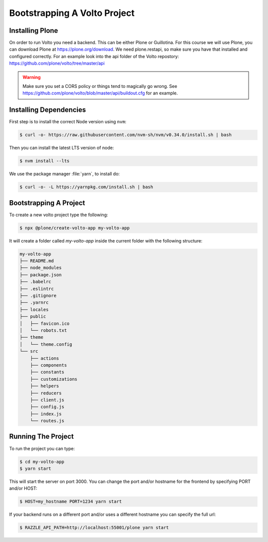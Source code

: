 .. _bootstrap-volto-label:

=============================
Bootstrapping A Volto Project
=============================

Installing Plone
================

On order to run Volto you need a backend.
This can be either Plone or Guillotina.
For this course we will use Plone, you can download Plone at https://plone.org/download.
We need plone.restapi, so make sure you have that installed and configured correctly.
For an example look into the api folder of the Volto repostory: https://github.com/plone/volto/tree/master/api

.. warning::  Make sure you set a CORS policy or things tend to magically go wrong. See https://github.com/plone/volto/blob/master/api/buildout.cfg for an example.


Installing Dependencies
=======================

First step is to install the correct Node version using ``nvm``:

.. code-block:: console

    $ curl -o- https://raw.githubusercontent.com/nvm-sh/nvm/v0.34.0/install.sh | bash

Then you can install the latest LTS version of node:

.. code-block:: console

    $ nvm install --lts

We use the package manager :file:`yarn`, to install do:

.. code-block:: console

    $ curl -o- -L https://yarnpkg.com/install.sh | bash



Bootstrapping A Project
=======================

To create a new volto project type the following:

.. code-block:: console

    $ npx @plone/create-volto-app my-volto-app

It will create a folder called `my-volto-app` inside the current folder with the following structure:

.. code-block:: console

    my-volto-app
    ├── README.md
    ├── node_modules
    ├── package.json
    ├── .babelrc
    ├── .eslintrc
    ├── .gitignore
    ├── .yarnrc
    ├── locales
    ├── public
    │   ├── favicon.ico
    │   └── robots.txt
    ├── theme
    │   └── theme.config
    └── src
        ├── actions
        ├── components
        ├── constants
        ├── customizations
        ├── helpers
        ├── reducers
        ├── client.js
        ├── config.js
        ├── index.js
        └── routes.js

Running The Project
===================

To run the project you can type:

.. code-block:: console

    $ cd my-volto-app
    $ yarn start

This will start the server on port 3000.
You can change the port and/or hostname for the frontend by specifying PORT and/or HOST:

.. code-block:: console

    $ HOST=my_hostname PORT=1234 yarn start

If your backend runs on a different port and/or uses a different hostname you can specify the full url:

.. code-block:: console

    $ RAZZLE_API_PATH=http://localhost:55001/plone yarn start
